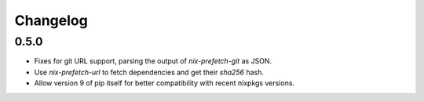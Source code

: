 ===========
 Changelog
===========


0.5.0
=====

- Fixes for git URL support, parsing the output of `nix-prefetch-git` as JSON.

- Use `nix-prefetch-url` to fetch dependencies and get their `sha256` hash.

- Allow version 9 of pip itself for better compatibility with recent nixpkgs
  versions.
